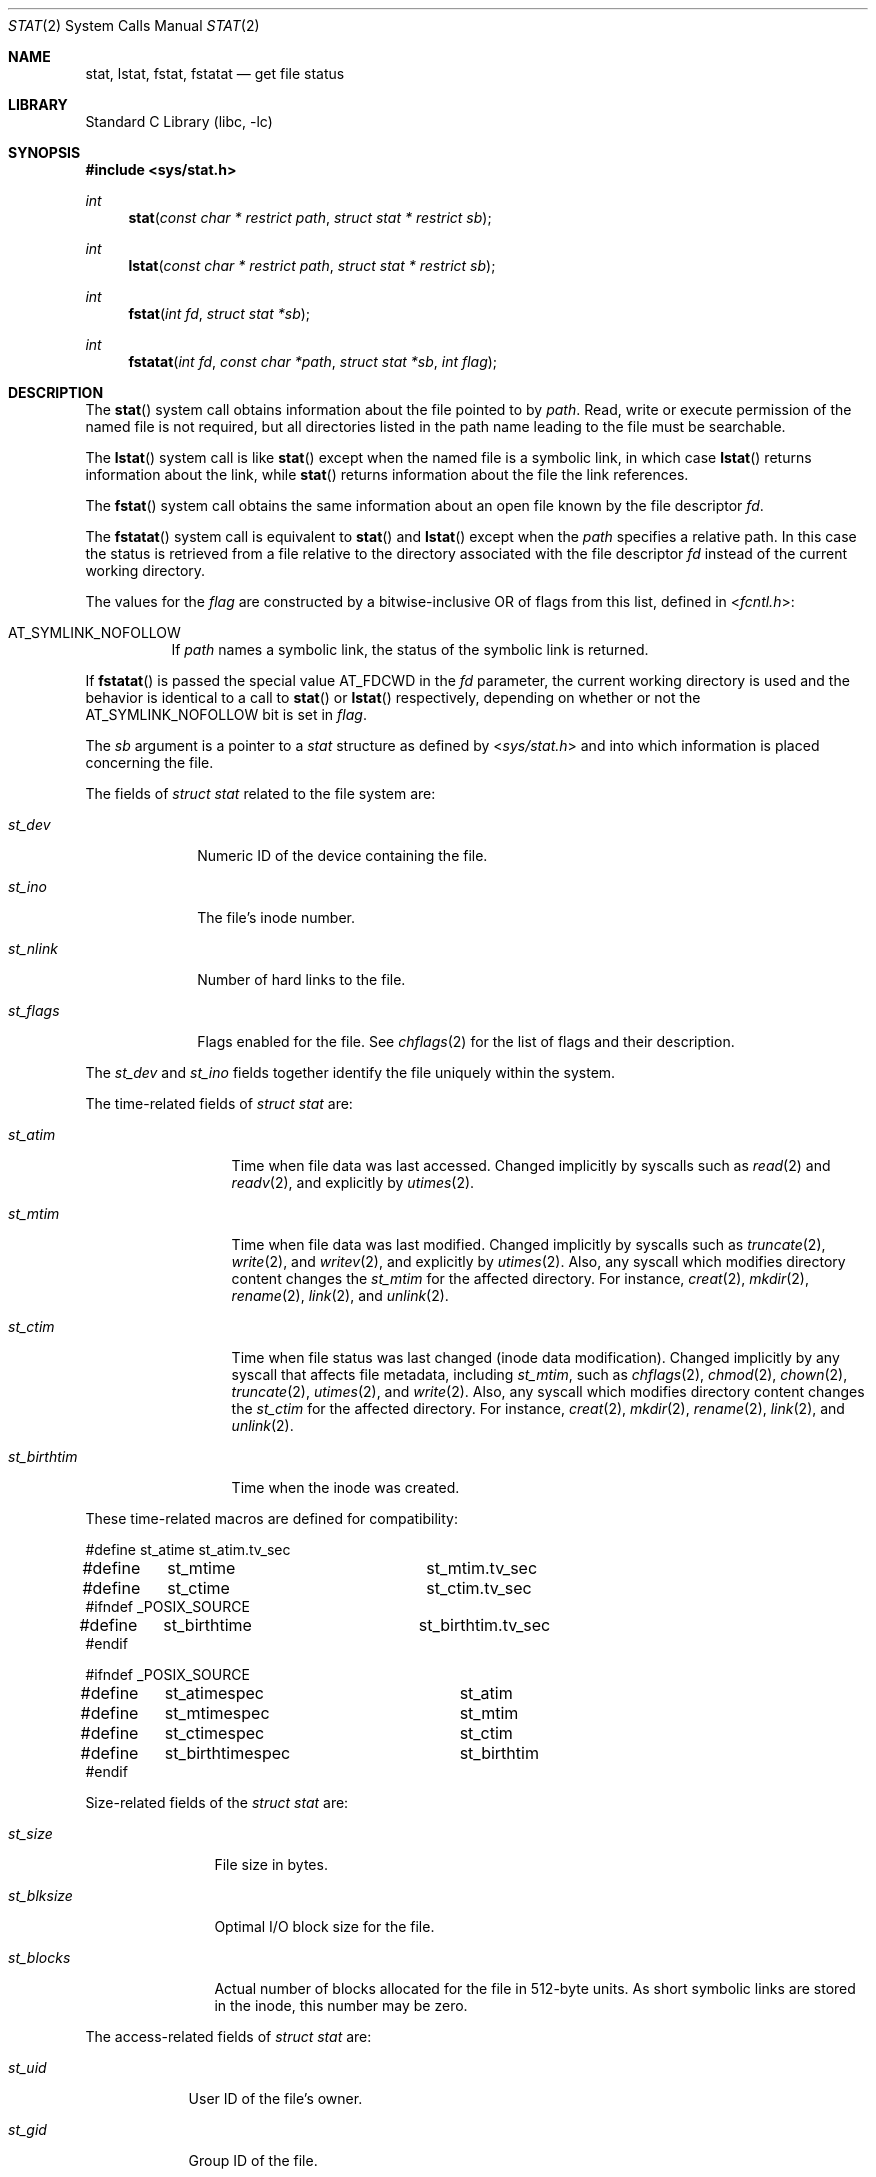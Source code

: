 .\" Copyright (c) 1980, 1991, 1993, 1994
.\"	The Regents of the University of California.  All rights reserved.
.\"
.\" Redistribution and use in source and binary forms, with or without
.\" modification, are permitted provided that the following conditions
.\" are met:
.\" 1. Redistributions of source code must retain the above copyright
.\"    notice, this list of conditions and the following disclaimer.
.\" 2. Redistributions in binary form must reproduce the above copyright
.\"    notice, this list of conditions and the following disclaimer in the
.\"    documentation and/or other materials provided with the distribution.
.\" 3. Neither the name of the University nor the names of its contributors
.\"    may be used to endorse or promote products derived from this software
.\"    without specific prior written permission.
.\"
.\" THIS SOFTWARE IS PROVIDED BY THE REGENTS AND CONTRIBUTORS ``AS IS'' AND
.\" ANY EXPRESS OR IMPLIED WARRANTIES, INCLUDING, BUT NOT LIMITED TO, THE
.\" IMPLIED WARRANTIES OF MERCHANTABILITY AND FITNESS FOR A PARTICULAR PURPOSE
.\" ARE DISCLAIMED.  IN NO EVENT SHALL THE REGENTS OR CONTRIBUTORS BE LIABLE
.\" FOR ANY DIRECT, INDIRECT, INCIDENTAL, SPECIAL, EXEMPLARY, OR CONSEQUENTIAL
.\" DAMAGES (INCLUDING, BUT NOT LIMITED TO, PROCUREMENT OF SUBSTITUTE GOODS
.\" OR SERVICES; LOSS OF USE, DATA, OR PROFITS; OR BUSINESS INTERRUPTION)
.\" HOWEVER CAUSED AND ON ANY THEORY OF LIABILITY, WHETHER IN CONTRACT, STRICT
.\" LIABILITY, OR TORT (INCLUDING NEGLIGENCE OR OTHERWISE) ARISING IN ANY WAY
.\" OUT OF THE USE OF THIS SOFTWARE, EVEN IF ADVISED OF THE POSSIBILITY OF
.\" SUCH DAMAGE.
.\"
.\"     @(#)stat.2	8.4 (Berkeley) 5/1/95
.\" $FreeBSD: stable/12/lib/libc/sys/stat.2 345314 2019-03-20 03:47:12Z emaste $
.\"
.Dd December 5, 2018
.Dt STAT 2
.Os
.Sh NAME
.Nm stat ,
.Nm lstat ,
.Nm fstat ,
.Nm fstatat
.Nd get file status
.Sh LIBRARY
.Lb libc
.Sh SYNOPSIS
.In sys/stat.h
.Ft int
.Fn stat "const char * restrict path" "struct stat * restrict sb"
.Ft int
.Fn lstat "const char * restrict path" "struct stat * restrict sb"
.Ft int
.Fn fstat "int fd" "struct stat *sb"
.Ft int
.Fn fstatat "int fd" "const char *path" "struct stat *sb" "int flag"
.Sh DESCRIPTION
The
.Fn stat
system call obtains information about the file pointed to by
.Fa path .
Read, write or execute
permission of the named file is not required, but all directories
listed in the path name leading to the file must be searchable.
.Pp
The
.Fn lstat
system call is like
.Fn stat
except when the named file is a symbolic link,
in which case
.Fn lstat
returns information about the link,
while
.Fn stat
returns information about the file the link references.
.Pp
The
.Fn fstat
system call obtains the same information about an open file
known by the file descriptor
.Fa fd .
.Pp
The
.Fn fstatat
system call is equivalent to
.Fn stat
and
.Fn lstat
except when the
.Fa path
specifies a relative path.
In this case the status is retrieved from a file relative to
the directory associated with the file descriptor
.Fa fd
instead of the current working directory.
.Pp
The values for the
.Fa flag
are constructed by a bitwise-inclusive OR of flags from this list,
defined in
.In fcntl.h :
.Bl -tag -width indent
.It Dv AT_SYMLINK_NOFOLLOW
If
.Fa path
names a symbolic link, the status of the symbolic link is returned.
.El
.Pp
If
.Fn fstatat
is passed the special value
.Dv AT_FDCWD
in the
.Fa fd
parameter, the current working directory is used and the behavior is
identical to a call to
.Fn stat
or
.Fn lstat
respectively, depending on whether or not the
.Dv AT_SYMLINK_NOFOLLOW
bit is set in
.Fa flag .
.Pp
The
.Fa sb
argument is a pointer to a
.Vt stat
structure
as defined by
.In sys/stat.h
and into which information is placed concerning the file.
.Pp
The fields of
.Vt "struct stat"
related to the file system are:
.Bl -tag -width ".Va st_nlink"
.It Va st_dev
Numeric ID of the device containing the file.
.It Va st_ino
The file's inode number.
.It Va st_nlink
Number of hard links to the file.
.It Va st_flags
Flags enabled for the file.
See
.Xr chflags 2
for the list of flags and their description.
.El
.Pp
The
.Va st_dev
and
.Va st_ino
fields together identify the file uniquely within the system.
.Pp
The time-related fields of
.Vt "struct stat"
are:
.Bl -tag -width ".Va st_birthtim"
.It Va st_atim
Time when file data was last accessed.
Changed implicitly by syscalls such as
.Xr read 2
and
.Xr readv 2 ,
and explicitly by
.Xr utimes 2 .
.It Va st_mtim
Time when file data was last modified.
Changed implicitly by syscalls such as
.Xr truncate 2 ,
.Xr write 2 ,
and
.Xr writev 2 ,
and explicitly by
.Xr utimes 2 .
Also, any syscall which modifies directory content changes the
.Va st_mtim
for the affected directory.
For instance,
.Xr creat 2 ,
.Xr mkdir 2 ,
.Xr rename 2 ,
.Xr link 2 ,
and
.Xr unlink 2 .
.It Va st_ctim
Time when file status was last changed (inode data modification).
Changed implicitly by any syscall that affects file metadata, including
.Va st_mtim ,
such as
.Xr chflags 2 ,
.Xr chmod 2 ,
.Xr chown 2 ,
.Xr truncate 2 ,
.Xr utimes 2 ,
and
.Xr write 2 .
Also, any syscall which modifies directory content changes the
.Va st_ctim
for the affected directory.
For instance,
.Xr creat 2 ,
.Xr mkdir 2 ,
.Xr rename 2 ,
.Xr link 2 ,
and
.Xr unlink 2 .
.It Va st_birthtim
Time when the inode was created.
.El
.Pp
These time-related macros are defined for compatibility:
.Bd -literal
#define	st_atime		st_atim.tv_sec
#define	st_mtime		st_mtim.tv_sec
#define	st_ctime		st_ctim.tv_sec
#ifndef _POSIX_SOURCE
#define	st_birthtime		st_birthtim.tv_sec
#endif

#ifndef _POSIX_SOURCE
#define	st_atimespec		st_atim
#define	st_mtimespec		st_mtim
#define	st_ctimespec		st_ctim
#define	st_birthtimespec	st_birthtim
#endif
.Ed
.Pp
Size-related fields of the
.Vt "struct stat"
are:
.Bl -tag -width ".Va st_blksize"
.It Va st_size
File size in bytes.
.It Va st_blksize
Optimal I/O block size for the file.
.It Va st_blocks
Actual number of blocks allocated for the file in 512-byte units.
As short symbolic links are stored in the inode, this number may
be zero.
.El
.Pp
The access-related fields of
.Vt "struct stat"
are:
.Bl -tag -width ".Va st_mode"
.It Va st_uid
User ID of the file's owner.
.It Va st_gid
Group ID of the file.
.It Va st_mode
Status of the file (see below).
.El
.Pp
The status information word
.Fa st_mode
has these bits:
.Bd -literal
#define S_IFMT   0170000  /* type of file mask */
#define S_IFIFO  0010000  /* named pipe (fifo) */
#define S_IFCHR  0020000  /* character special */
#define S_IFDIR  0040000  /* directory */
#define S_IFBLK  0060000  /* block special */
#define S_IFREG  0100000  /* regular */
#define S_IFLNK  0120000  /* symbolic link */
#define S_IFSOCK 0140000  /* socket */
#define S_IFWHT  0160000  /* whiteout */
#define S_ISUID  0004000  /* set user id on execution */
#define S_ISGID  0002000  /* set group id on execution */
#define S_ISVTX  0001000  /* save swapped text even after use */
#define S_IRWXU  0000700  /* RWX mask for owner */
#define S_IRUSR  0000400  /* read permission, owner */
#define S_IWUSR  0000200  /* write permission, owner */
#define S_IXUSR  0000100  /* execute/search permission, owner */
#define S_IRWXG  0000070  /* RWX mask for group */
#define S_IRGRP  0000040  /* read permission, group */
#define S_IWGRP  0000020  /* write permission, group */
#define S_IXGRP  0000010  /* execute/search permission, group */
#define S_IRWXO  0000007  /* RWX mask for other */
#define S_IROTH  0000004  /* read permission, other */
#define S_IWOTH  0000002  /* write permission, other */
#define S_IXOTH  0000001  /* execute/search permission, other */
.Ed
.Pp
For a list of access modes, see
.In sys/stat.h ,
.Xr access 2
and
.Xr chmod 2 .
These macros are available to test whether a
.Va st_mode
value passed in the
.Fa m
argument corresponds to a file of the specified type:
.Bl -tag -width ".Fn S_ISFIFO m"
.It Fn S_ISBLK m
Test for a block special file.
.It Fn S_ISCHR m
Test for a character special file.
.It Fn S_ISDIR m
Test for a directory.
.It Fn S_ISFIFO m
Test for a pipe or FIFO special file.
.It Fn S_ISLNK m
Test for a symbolic link.
.It Fn S_ISREG m
Test for a regular file.
.It Fn S_ISSOCK m
Test for a socket.
.It Fn S_ISWHT m
Test for a whiteout.
.El
.Pp
The macros evaluate to a non-zero value if the test is true
or to the value 0 if the test is false.
.Sh RETURN VALUES
.Rv -std
.Sh COMPATIBILITY
Previous versions of the system used different types for the
.Va st_dev ,
.Va st_uid ,
.Va st_gid ,
.Va st_rdev ,
.Va st_size ,
.Va st_blksize
and
.Va st_blocks
fields.
.Sh ERRORS
The
.Fn stat
and
.Fn lstat
system calls will fail if:
.Bl -tag -width Er
.It Bq Er EACCES
Search permission is denied for a component of the path prefix.
.It Bq Er EFAULT
The
.Fa sb
or
.Fa path
argument
points to an invalid address.
.It Bq Er EIO
An I/O error occurred while reading from or writing to the file system.
.It Bq Er ELOOP
Too many symbolic links were encountered in translating the pathname.
.It Bq Er ENAMETOOLONG
A component of a pathname exceeded 255 characters,
or an entire path name exceeded 1023 characters.
.It Bq Er ENOENT
The named file does not exist.
.It Bq Er ENOTDIR
A component of the path prefix is not a directory.
.It Bq Er EOVERFLOW
The file size in bytes cannot be
represented correctly in the structure pointed to by
.Fa sb .
.El
.Pp
The
.Fn fstat
system call will fail if:
.Bl -tag -width Er
.It Bq Er EBADF
The
.Fa fd
argument
is not a valid open file descriptor.
.It Bq Er EFAULT
The
.Fa sb
argument
points to an invalid address.
.It Bq Er EIO
An I/O error occurred while reading from or writing to the file system.
.It Bq Er EOVERFLOW
The file size in bytes cannot be
represented correctly in the structure pointed to by
.Fa sb .
.El
.Pp
In addition to the errors returned by the
.Fn lstat ,
the
.Fn fstatat
may fail if:
.Bl -tag -width Er
.It Bq Er EBADF
The
.Fa path
argument does not specify an absolute path and the
.Fa fd
argument is neither
.Dv AT_FDCWD
nor a valid file descriptor open for searching.
.It Bq Er EINVAL
The value of the
.Fa flag
argument is not valid.
.It Bq Er ENOTDIR
The
.Fa path
argument is not an absolute path and
.Fa fd
is neither
.Dv AT_FDCWD
nor a file descriptor associated with a directory.
.El
.Sh SEE ALSO
.Xr access 2 ,
.Xr chmod 2 ,
.Xr chown 2 ,
.Xr fhstat 2 ,
.Xr statfs 2 ,
.Xr utimes 2 ,
.Xr sticky 7 ,
.Xr symlink 7
.Sh STANDARDS
The
.Fn stat
and
.Fn fstat
system calls are expected to conform to
.St -p1003.1-90 .
The
.Fn fstatat
system call follows The Open Group Extended API Set 2 specification.
.Sh HISTORY
The
.Fn stat
and
.Fn fstat
system calls appeared in
.At v1 .
The
.Fn lstat
system call appeared in
.Bx 4.2 .
The
.Fn fstatat
system call appeared in
.Fx 8.0 .
.Sh BUGS
Applying
.Fn fstat
to a socket
returns a zeroed buffer,
except for the blocksize field,
and a unique device and inode number.
